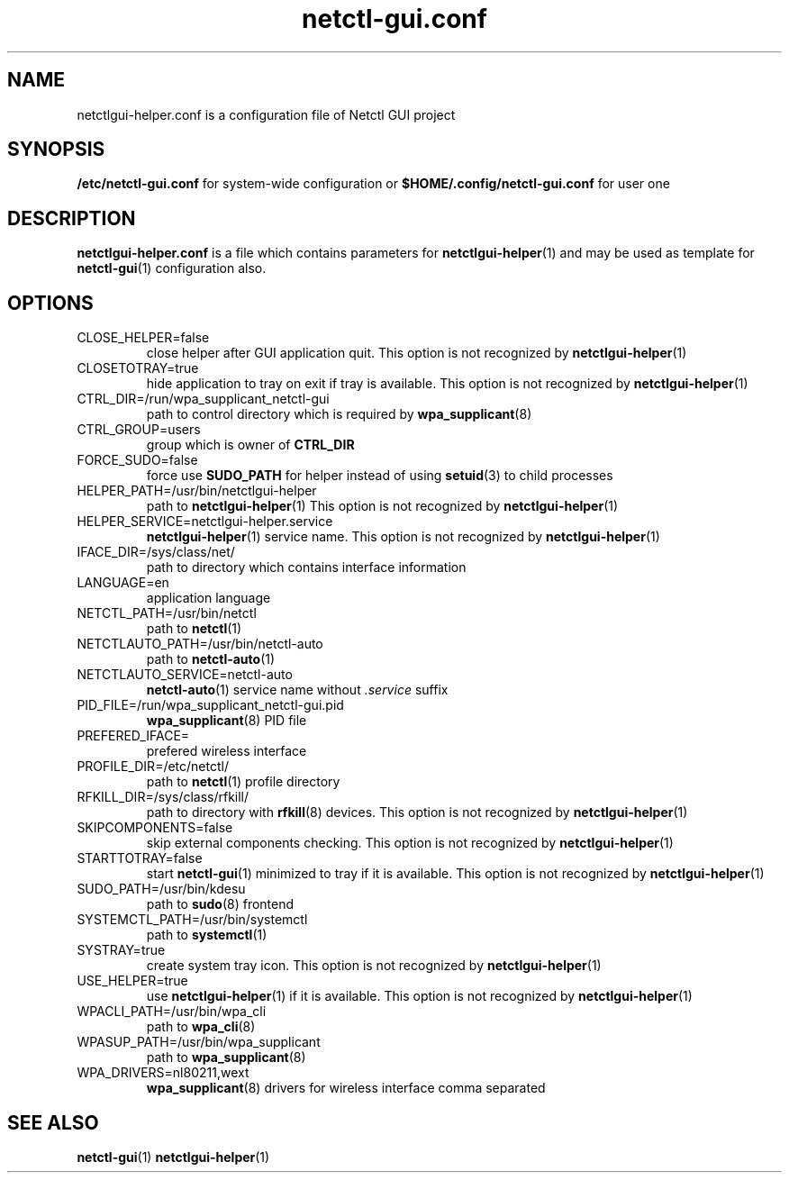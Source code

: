 .TH netctl-gui.conf 5  "@CURRENT_DATE@" "version @PROJECT_VERSION@" "File Formats Manual"
.SH NAME
netctlgui-helper.conf is a configuration file of Netctl GUI project
.SH SYNOPSIS
.B /etc/netctl-gui.conf
for system-wide configuration or
.B $HOME/.config/netctl-gui.conf
for user one
.SH DESCRIPTION
.B netctlgui-helper.conf
is a file which contains parameters for
.BR netctlgui-helper (1)
and may be used as template for
.BR netctl-gui (1)
configuration also.
.SH OPTIONS
.IP "CLOSE_HELPER=false"
close helper after GUI application quit. This option is not recognized by
.BR netctlgui-helper (1)
.IP "CLOSETOTRAY=true"
hide application to tray on exit if tray is available. This option is not recognized by
.BR netctlgui-helper (1)
.IP "CTRL_DIR=/run/wpa_supplicant_netctl-gui"
path to control directory which is required by
.BR wpa_supplicant (8)
.IP "CTRL_GROUP=users"
group which is owner of
.B CTRL_DIR
.IP "FORCE_SUDO=false"
force use
.B SUDO_PATH
for helper instead of using
.BR setuid (3)
to child processes
.IP "HELPER_PATH=/usr/bin/netctlgui-helper"
path to
.BR netctlgui-helper (1)
This option is not recognized by
.BR netctlgui-helper (1)
.IP "HELPER_SERVICE=netctlgui-helper.service"
.BR netctlgui-helper (1)
service name. This option is not recognized by
.BR netctlgui-helper (1)
.IP "IFACE_DIR=/sys/class/net/"
path to directory which contains interface information
.IP "LANGUAGE=en"
application language
.IP "NETCTL_PATH=/usr/bin/netctl"
path to
.BR netctl (1)
.IP "NETCTLAUTO_PATH=/usr/bin/netctl-auto"
path to
.BR netctl-auto (1)
.IP "NETCTLAUTO_SERVICE=netctl-auto"
.BR netctl-auto (1)
service name without
.I .service
suffix
.IP "PID_FILE=/run/wpa_supplicant_netctl-gui.pid"
.BR wpa_supplicant (8)
PID file
.IP "PREFERED_IFACE="
prefered wireless interface
.IP "PROFILE_DIR=/etc/netctl/"
path to
.BR netctl (1)
profile directory
.IP "RFKILL_DIR=/sys/class/rfkill/"
path to directory with
.BR rfkill (8)
devices. This option is not recognized by
.BR netctlgui-helper (1)
.IP "SKIPCOMPONENTS=false"
skip external components checking. This option is not recognized by
.BR netctlgui-helper (1)
.IP "STARTTOTRAY=false"
start
.BR netctl-gui (1)
minimized to tray if it is available. This option is not recognized by
.BR netctlgui-helper (1)
.IP "SUDO_PATH=/usr/bin/kdesu"
path to
.BR sudo (8)
frontend
.IP "SYSTEMCTL_PATH=/usr/bin/systemctl"
path to
.BR systemctl (1)
.IP "SYSTRAY=true"
create system tray icon. This option is not recognized by
.BR netctlgui-helper (1)
.IP "USE_HELPER=true"
use
.BR netctlgui-helper (1)
if it is available. This option is not recognized by
.BR netctlgui-helper (1)
.IP "WPACLI_PATH=/usr/bin/wpa_cli"
path to
.BR wpa_cli (8)
.IP "WPASUP_PATH=/usr/bin/wpa_supplicant"
path to
.BR wpa_supplicant (8)
.IP "WPA_DRIVERS=nl80211,wext"
.BR wpa_supplicant (8)
drivers for wireless interface comma separated
.SH SEE ALSO
.BR netctl-gui (1)
.BR netctlgui-helper (1)
